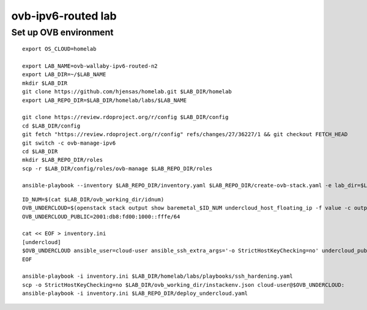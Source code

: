 ovb-ipv6-routed lab
===================

Set up OVB environment
----------------------

::

  export OS_CLOUD=homelab

  export LAB_NAME=ovb-wallaby-ipv6-routed-n2
  export LAB_DIR=~/$LAB_NAME
  mkdir $LAB_DIR
  git clone https://github.com/hjensas/homelab.git $LAB_DIR/homelab
  export LAB_REPO_DIR=$LAB_DIR/homelab/labs/$LAB_NAME

  git clone https://review.rdoproject.org/r/config $LAB_DIR/config
  cd $LAB_DIR/config
  git fetch "https://review.rdoproject.org/r/config" refs/changes/27/36227/1 && git checkout FETCH_HEAD
  git switch -c ovb-manage-ipv6
  cd $LAB_DIR
  mkdir $LAB_REPO_DIR/roles
  scp -r $LAB_DIR/config/roles/ovb-manage $LAB_REPO_DIR/roles

  ansible-playbook --inventory $LAB_REPO_DIR/inventory.yaml $LAB_REPO_DIR/create-ovb-stack.yaml -e lab_dir=$LAB_DIR

::

  ID_NUM=$(cat $LAB_DIR/ovb_working_dir/idnum)
  OVB_UNDERCLOUD=$(openstack stack output show baremetal_$ID_NUM undercloud_host_floating_ip -f value -c output_value)
  OVB_UNDERCLOUD_PUBLIC=2001:db8:fd00:1000::fffe/64

  cat << EOF > inventory.ini
  [undercloud]
  $OVB_UNDERCLOUD ansible_user=cloud-user ansible_ssh_extra_args='-o StrictHostKeyChecking=no' undercloud_public_ip=$OVB_UNDERCLOUD_PUBLIC idnum=$ID_NUM
  EOF

  ansible-playbook -i inventory.ini $LAB_DIR/homelab/labs/playbooks/ssh_hardening.yaml
  scp -o StrictHostKeyChecking=no $LAB_DIR/ovb_working_dir/instackenv.json cloud-user@$OVB_UNDERCLOUD:
  ansible-playbook -i inventory.ini $LAB_REPO_DIR/deploy_undercloud.yaml


